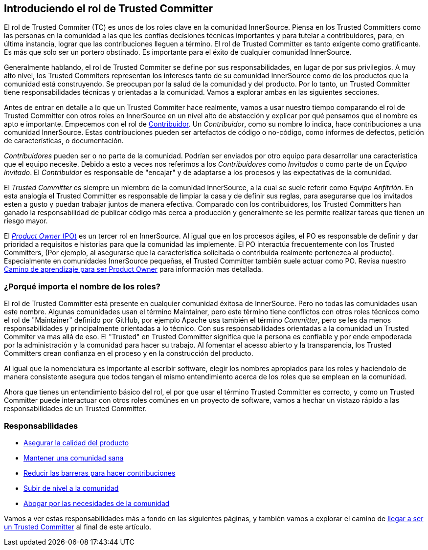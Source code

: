 [role="pagenumrestart"]
== Introduciendo el rol de Trusted Committer

El rol de Trusted Commiter (TC) es unos de los roles clave en la comunidad InnerSource.
Piensa en los Trusted Committers como las personas en la comunidad a las que les confías decisiones técnicas importantes y
para tutelar a contribuidores,
para, en última instancia, lograr que las contribuciones lleguen a término.
El rol de Trusted Committer es tanto exigente como gratificante.
Es más que solo ser un portero obstinado.
Es importante para el éxito de cualquier comunidad InnerSource.

Generalmente hablando, el rol de Trusted Commiter se define por sus responsabilidades, en lugar de por sus privilegios.
A muy alto nível, los Trusted Commiters representan los intereses tanto de su comunidad InnerSource como de los productos que la comunidad está construyendo.
Se preocupan por la salud de la comunidad y del producto.
Por lo tanto, un Trusted Committer tiene responsabilidades técnicas y orientadas a la comunidad.
Vamos a explorar ambas en las siguientes secciones.

Antes de entrar en detalle a lo que un Trusted Commiter hace realmente,
vamos a usar nuestro tiempo comparando el rol de Trusted Committer con otros roles en InnerSource en un nível alto de abstacción
y explicar por qué pensamos que el nombre es apto e importante.
Empecemos con el rol de https://innersourcecommons.org/learn/learning-path/contributor[Contribuidor].
Un _Contribuidor_, como su nombre lo indica, hace contribuciones a una comunidad InnerSource.
Estas contribuciones pueden ser artefactos de código o no-código,
como informes de defectos, petición de características, o documentación.

_Contribuidores_ pueden ser o no parte de la comunidad.
Podrían ser enviados por otro equipo para desarrollar una característica que el equipo necesite.
Debido a esto a veces nos referimos a los _Contribuidores_ como _Invitados_ o como parte de un _Equipo Invitado_.
El _Contribuidor_ es responsable de "encajar" y de adaptarse a los procesos y las expectativas de la comunidad.

El _Trusted Committer_ es siempre un miembro de la comunidad InnerSource,
a la cual se suele referir como _Equipo Anfitrión_.
En esta analogía el Trusted Committer es responsable de limpiar la casa y de definir sus reglas,
para asegurarse que los invitados esten a gusto y puedan trabajar juntos de manera efectiva.
Comparado con los contribuidores, los Trusted Committers han ganado la responsabilidad de publicar código más cerca a producción
y generalmente se les permite realizar tareas que tienen un riesgo mayor.

El https://innersourcecommons.org/learn/learning-path/product-owner[_Product Owner_ (PO)] es un tercer rol en InnerSource.
Al igual que en los procesos ágiles,
el PO es responsable de definir y dar prioridad a requisitos e historias para que la comunidad las implemente.
El PO interactúa frecuentemente con los Trusted Committers,
(Por ejemplo, al asegurarse que la característica solicitada o contribuida realmente pertenezca al producto).
Especialmente en comunidades InnerSource pequeñas, el Trusted Committer también suele actuar como PO. Revisa nuestro https://innersourcecommons.org/learn/learning-path/product-owner[Camino de aprendizaje para ser Product Owner]
para información mas detallada.

=== ¿Porqué importa el nombre de los roles?

El rol de Trusted Committer está presente en cualquier comunidad éxitosa de InnerSource.
Pero no todas las comunidades usan este nombre.
Algunas comunidades usan el término Maintainer, pero este término tiene conflictos con otros roles técnicos como el rol de "Maintainer" definido por GitHub,
por ejemplo Apache usa también el término _Committer_,
pero se les da menos responsabilidades y principalmente orientadas a lo técnico.
Con sus responsabilidades orientadas a la comunidad un Trusted Commiter va mas allá de eso.
El "Trusted" en Trusted Committer significa que la persona es confiable y por ende empoderada por la administración y la comunidad para hacer su trabajo.
Al fomentar el acesso abierto y la transparencia, los Trusted Committers crean confianza en el proceso y en la construcción del producto.

Al igual que la nomenclatura es importante al escribir software, elegir los nombres apropiados para los roles y haciendolo de manera consistente
asegura que todos tengan el mismo entendimiento acerca de los roles que se emplean en la comunidad.

Ahora que tienes un entendimiento básico del rol,
el por que usar el término Trusted Committer es correcto,
y como un Trusted Committer puede interactuar con otros roles comúnes en un proyecto de software,
vamos a hechar un vistazo rápido a las responsabilidades de un Trusted Committer.

=== Responsabilidades

* https://innersourcecommons.org/learn/learning-path/trusted-committer/02/[Asegurar la calidad del producto]
* https://innersourcecommons.org/learn/learning-path/trusted-committer/03/[Mantener una comunidad sana]
* https://innersourcecommons.org/learn/learning-path/trusted-committer/05/[Reducir las barreras para hacer contribuciones]
* https://innersourcecommons.org/learn/learning-path/trusted-committer/04/[Subir de nível a la comunidad]
* https://innersourcecommons.org/learn/learning-path/trusted-committer/06/[Abogar por las necesidades de la comunidad]

Vamos a ver estas responsabilidades más a fondo en las siguientes páginas, y también vamos a explorar el camino de https://innersourcecommons.org/learn/learning-path/trusted-committer/07/[llegar a ser un Trusted Committer] al final de este artículo.
